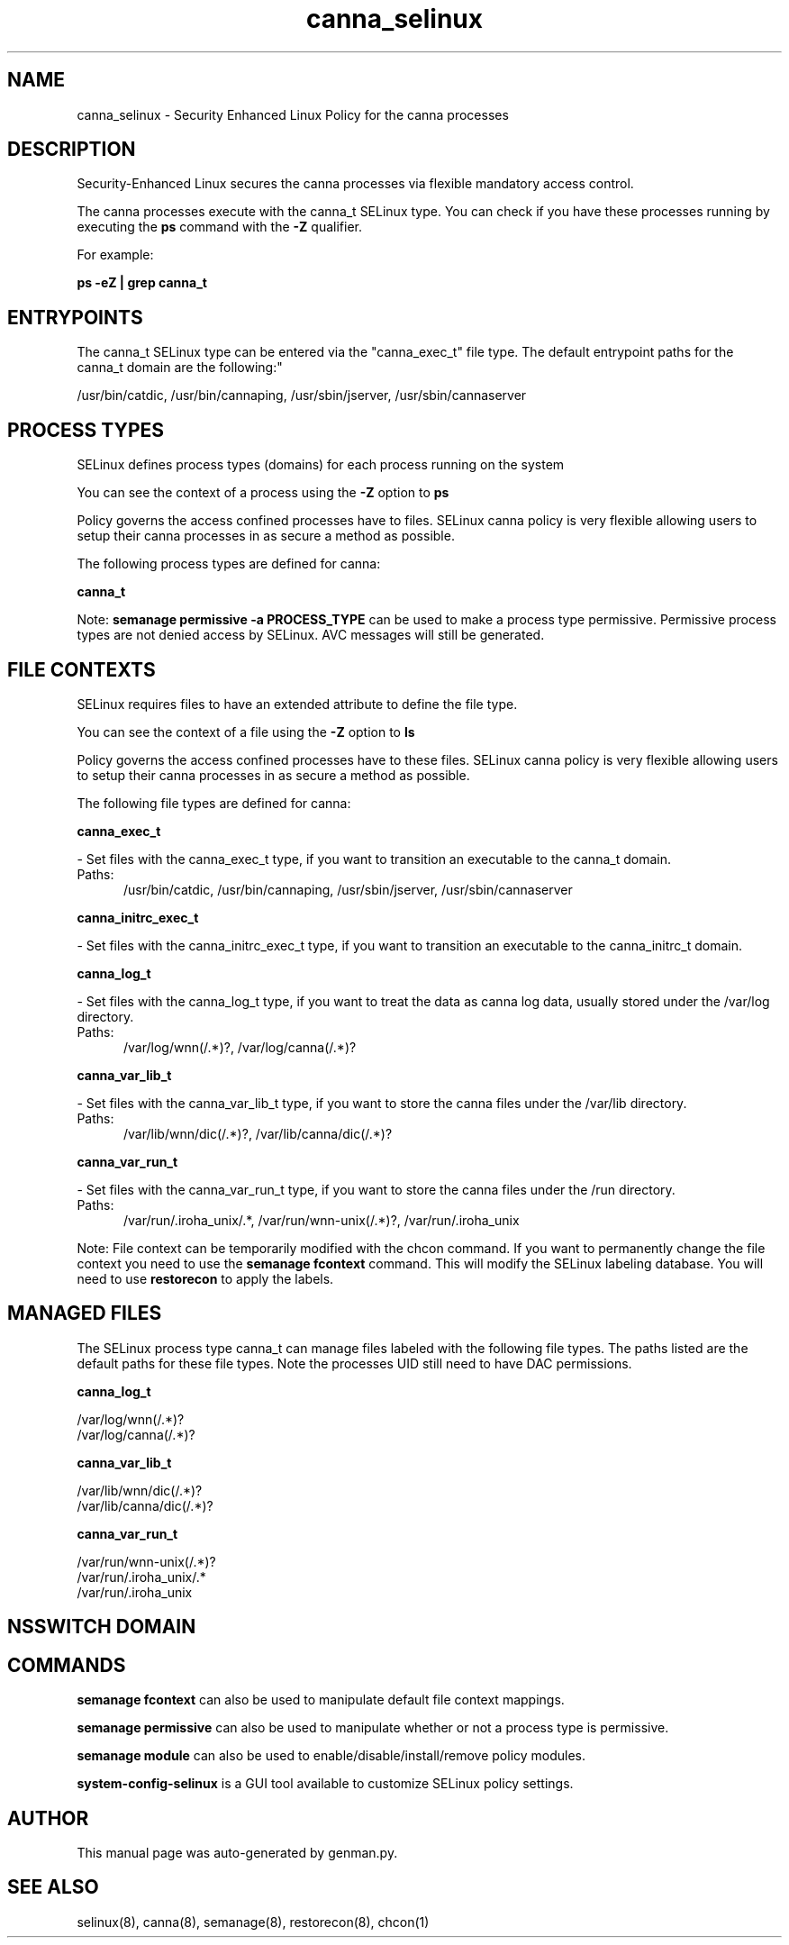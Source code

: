 .TH  "canna_selinux"  "8"  "canna" "dwalsh@redhat.com" "canna SELinux Policy documentation"
.SH "NAME"
canna_selinux \- Security Enhanced Linux Policy for the canna processes
.SH "DESCRIPTION"

Security-Enhanced Linux secures the canna processes via flexible mandatory access control.

The canna processes execute with the canna_t SELinux type. You can check if you have these processes running by executing the \fBps\fP command with the \fB\-Z\fP qualifier. 

For example:

.B ps -eZ | grep canna_t


.SH "ENTRYPOINTS"

The canna_t SELinux type can be entered via the "canna_exec_t" file type.  The default entrypoint paths for the canna_t domain are the following:"

/usr/bin/catdic, /usr/bin/cannaping, /usr/sbin/jserver, /usr/sbin/cannaserver
.SH PROCESS TYPES
SELinux defines process types (domains) for each process running on the system
.PP
You can see the context of a process using the \fB\-Z\fP option to \fBps\bP
.PP
Policy governs the access confined processes have to files. 
SELinux canna policy is very flexible allowing users to setup their canna processes in as secure a method as possible.
.PP 
The following process types are defined for canna:

.EX
.B canna_t 
.EE
.PP
Note: 
.B semanage permissive -a PROCESS_TYPE 
can be used to make a process type permissive. Permissive process types are not denied access by SELinux. AVC messages will still be generated.

.SH FILE CONTEXTS
SELinux requires files to have an extended attribute to define the file type. 
.PP
You can see the context of a file using the \fB\-Z\fP option to \fBls\bP
.PP
Policy governs the access confined processes have to these files. 
SELinux canna policy is very flexible allowing users to setup their canna processes in as secure a method as possible.
.PP 
The following file types are defined for canna:


.EX
.PP
.B canna_exec_t 
.EE

- Set files with the canna_exec_t type, if you want to transition an executable to the canna_t domain.

.br
.TP 5
Paths: 
/usr/bin/catdic, /usr/bin/cannaping, /usr/sbin/jserver, /usr/sbin/cannaserver

.EX
.PP
.B canna_initrc_exec_t 
.EE

- Set files with the canna_initrc_exec_t type, if you want to transition an executable to the canna_initrc_t domain.


.EX
.PP
.B canna_log_t 
.EE

- Set files with the canna_log_t type, if you want to treat the data as canna log data, usually stored under the /var/log directory.

.br
.TP 5
Paths: 
/var/log/wnn(/.*)?, /var/log/canna(/.*)?

.EX
.PP
.B canna_var_lib_t 
.EE

- Set files with the canna_var_lib_t type, if you want to store the canna files under the /var/lib directory.

.br
.TP 5
Paths: 
/var/lib/wnn/dic(/.*)?, /var/lib/canna/dic(/.*)?

.EX
.PP
.B canna_var_run_t 
.EE

- Set files with the canna_var_run_t type, if you want to store the canna files under the /run directory.

.br
.TP 5
Paths: 
/var/run/\.iroha_unix/.*, /var/run/wnn-unix(/.*)?, /var/run/\.iroha_unix

.PP
Note: File context can be temporarily modified with the chcon command.  If you want to permanently change the file context you need to use the 
.B semanage fcontext 
command.  This will modify the SELinux labeling database.  You will need to use
.B restorecon
to apply the labels.

.SH "MANAGED FILES"

The SELinux process type canna_t can manage files labeled with the following file types.  The paths listed are the default paths for these file types.  Note the processes UID still need to have DAC permissions.

.br
.B canna_log_t

	/var/log/wnn(/.*)?
.br
	/var/log/canna(/.*)?
.br

.br
.B canna_var_lib_t

	/var/lib/wnn/dic(/.*)?
.br
	/var/lib/canna/dic(/.*)?
.br

.br
.B canna_var_run_t

	/var/run/wnn-unix(/.*)?
.br
	/var/run/\.iroha_unix/.*
.br
	/var/run/\.iroha_unix
.br

.SH NSSWITCH DOMAIN

.SH "COMMANDS"
.B semanage fcontext
can also be used to manipulate default file context mappings.
.PP
.B semanage permissive
can also be used to manipulate whether or not a process type is permissive.
.PP
.B semanage module
can also be used to enable/disable/install/remove policy modules.

.PP
.B system-config-selinux 
is a GUI tool available to customize SELinux policy settings.

.SH AUTHOR	
This manual page was auto-generated by genman.py.

.SH "SEE ALSO"
selinux(8), canna(8), semanage(8), restorecon(8), chcon(1)
